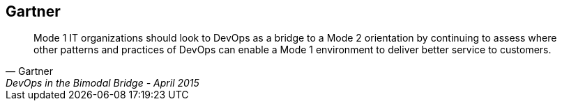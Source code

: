 :scrollbar:
:data-uri:


== Gartner

[quote, Gartner, DevOps in the Bimodal Bridge - April 2015]
____
Mode 1 IT organizations should look to DevOps as a bridge to a Mode 2 orientation by continuing to assess where other patterns and practices of DevOps can enable a Mode 1 environment to deliver better service to customers.
____


ifdef::showscript[]

=== Transcript

Gartner has also recognized an approach enterprises can take to maximize the use of their existing assets. In their research “DevOps in the Bimodal Bridge,” they suggest an approach where the patterns and practices of DevOps can be applied to existing assets (mode 1) to make it more agile and efficient.

endif::showscript[]
